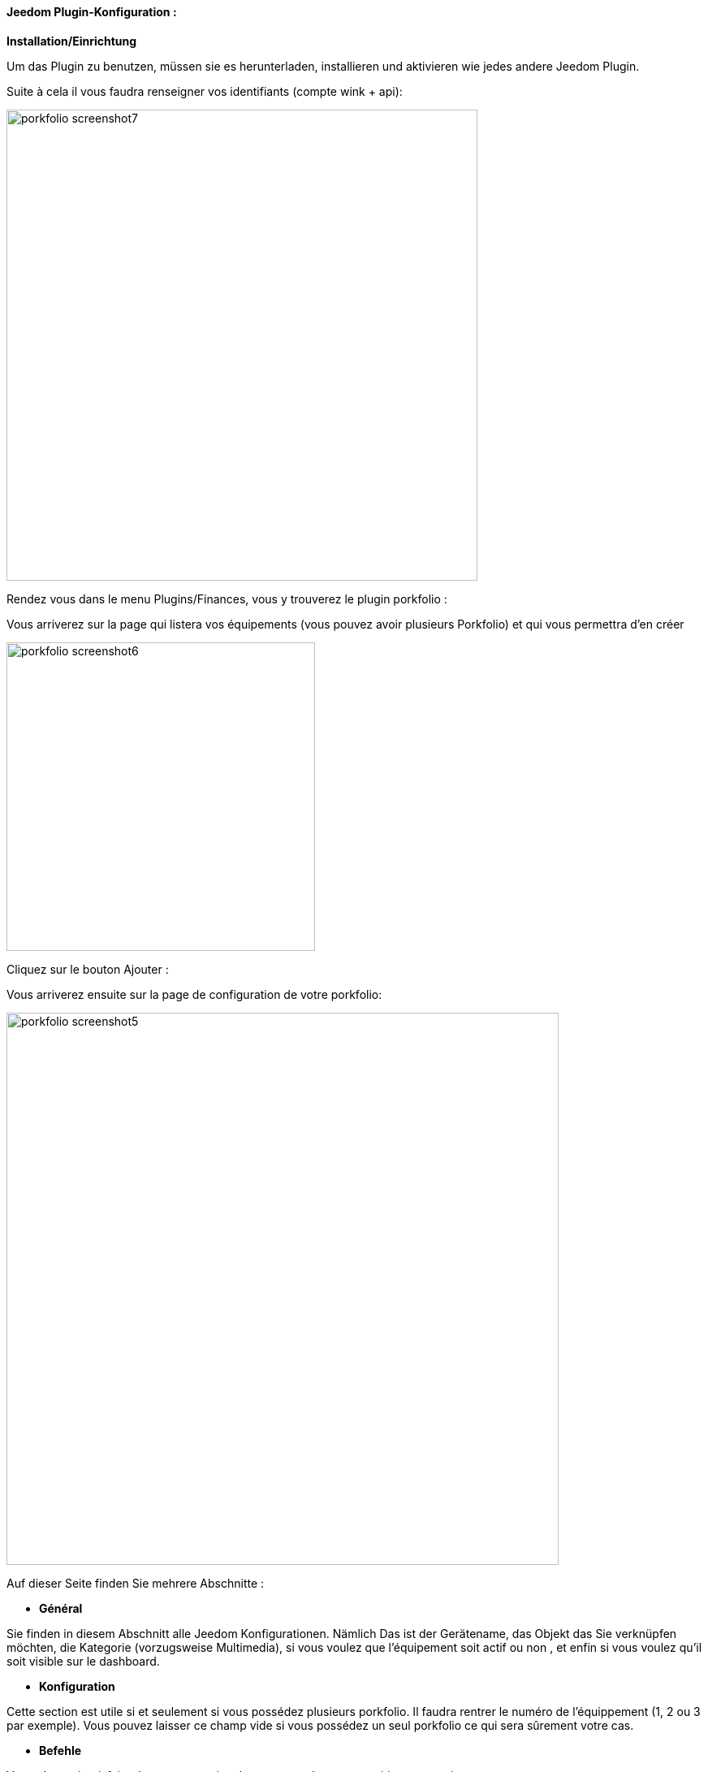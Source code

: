 ==== Jeedom Plugin-Konfiguration :

*Installation/Einrichtung*

Um das Plugin zu benutzen, müssen sie es herunterladen, installieren und aktivieren wie jedes andere Jeedom Plugin.  

Suite à cela il vous faudra renseigner vos identifiants (compte wink + api):

image:../images/porkfolio_screenshot7.jpg[width=580]

Rendez vous dans le menu Plugins/Finances, vous y trouverez le plugin porkfolio :

Vous arriverez sur la page qui listera vos équipements (vous pouvez avoir plusieurs Porkfolio) et qui vous permettra d'en créer

image:../images/porkfolio_screenshot6.jpg[width=380]

Cliquez sur le bouton Ajouter :

Vous arriverez ensuite sur la page de configuration de votre porkfolio:

image:../images/porkfolio_screenshot5.jpg[width=680]

Auf dieser Seite finden Sie mehrere Abschnitte :

* *Général*

Sie finden in diesem Abschnitt alle Jeedom Konfigurationen. Nämlich
Das ist der Gerätename, das Objekt das Sie verknüpfen möchten, die Kategorie (vorzugsweise Multimedia),
si vous voulez que l'équipement soit actif ou non , et enfin si vous voulez qu'il soit visible sur le dashboard.

* *Konfiguration*

Cette section est utile si et seulement si vous possédez plusieurs porkfolio. Il faudra rentrer le numéro de l'équippement (1, 2 ou 3 par exemple). Vous pouvez laisser ce champ vide
si vous possédez un seul porkfolio ce qui sera sûrement votre cas.

* *Befehle*

Vous n'avez rien à faire dans cette section. Les commandes seront créées automatiquement.

* Rafraîchir: bouton permettant de rafraîchir le widget si besoin
* Date de dépôt : Date de la dernière opération
* Date mouvement : Date de la dernière fois où un mouvement a été détecté
* Date retournement : Date de la dernière fois où le porkfolio a été retourné
* Dernière opération : Montant de la dernière opération
* Nez : Couleur du nez
* Objectif : Montant de votre objectif
* Somme : Somme actuellement dans le porkfolio